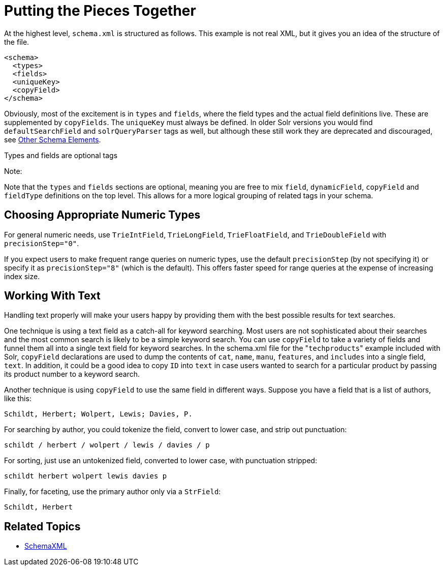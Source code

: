 Putting the Pieces Together
===========================
:page-shortname: putting-the-pieces-together
:page-permalink: putting-the-pieces-together.html

At the highest level, `schema.xml` is structured as follows. This example is not real XML, but it gives you an idea of the structure of the file.

[source,xml]
----
<schema>
  <types>
  <fields>   
  <uniqueKey>
  <copyField>
</schema>
----

Obviously, most of the excitement is in `types` and `fields`, where the field types and the actual field definitions live. These are supplemented by `copyFields`. The `uniqueKey` must always be defined. In older Solr versions you would find `defaultSearchField` and `solrQueryParser` tags as well, but although these still work they are deprecated and discouraged, see <<other-schema-elements.adoc,Other Schema Elements>>.

Types and fields are optional tags

Note:

Note that the `types` and `fields` sections are optional, meaning you are free to mix `field`, `dynamicField`, `copyField` and `fieldType` definitions on the top level. This allows for a more logical grouping of related tags in your schema.

[[PuttingthePiecesTogether-ChoosingAppropriateNumericTypes]]
== Choosing Appropriate Numeric Types

For general numeric needs, use `TrieIntField`, `TrieLongField`, `TrieFloatField`, and `TrieDoubleField` with `precisionStep="0"`.

If you expect users to make frequent range queries on numeric types, use the default `precisionStep` (by not specifying it) or specify it as `precisionStep="8"` (which is the default). This offers faster speed for range queries at the expense of increasing index size.

[[PuttingthePiecesTogether-WorkingWithText]]
== Working With Text

Handling text properly will make your users happy by providing them with the best possible results for text searches.

One technique is using a text field as a catch-all for keyword searching. Most users are not sophisticated about their searches and the most common search is likely to be a simple keyword search. You can use `copyField` to take a variety of fields and funnel them all into a single text field for keyword searches. In the schema.xml file for the "`techproducts`" example included with Solr, `copyField` declarations are used to dump the contents of `cat`, `name`, `manu`, `features`, and `includes` into a single field, `text`. In addition, it could be a good idea to copy `ID` into `text` in case users wanted to search for a particular product by passing its product number to a keyword search.

Another technique is using `copyField` to use the same field in different ways. Suppose you have a field that is a list of authors, like this:

`Schildt, Herbert; Wolpert, Lewis; Davies, P.`

For searching by author, you could tokenize the field, convert to lower case, and strip out punctuation:

`schildt / herbert / wolpert / lewis / davies / p`

For sorting, just use an untokenized field, converted to lower case, with punctuation stripped:

`schildt herbert wolpert lewis davies p`

Finally, for faceting, use the primary author only via a `StrField`:

`Schildt, Herbert`

[[PuttingthePiecesTogether-RelatedTopics]]
== Related Topics

* http://wiki.apache.org/solr/SchemaXml[SchemaXML]
